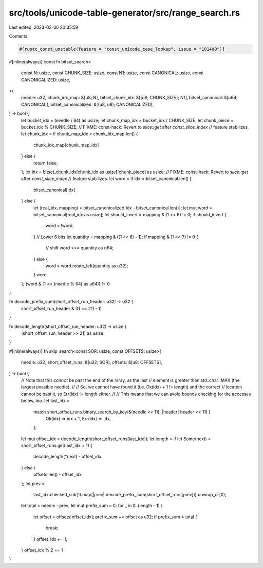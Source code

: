 src/tools/unicode-table-generator/src/range_search.rs
=====================================================

Last edited: 2023-03-30 20:35:59

Contents:

.. code-block:: rs

    #[rustc_const_unstable(feature = "const_unicode_case_lookup", issue = "101400")]
#[inline(always)]
const fn bitset_search<
    const N: usize,
    const CHUNK_SIZE: usize,
    const N1: usize,
    const CANONICAL: usize,
    const CANONICALIZED: usize,
>(
    needle: u32,
    chunk_idx_map: &[u8; N],
    bitset_chunk_idx: &[[u8; CHUNK_SIZE]; N1],
    bitset_canonical: &[u64; CANONICAL],
    bitset_canonicalized: &[(u8, u8); CANONICALIZED],
) -> bool {
    let bucket_idx = (needle / 64) as usize;
    let chunk_map_idx = bucket_idx / CHUNK_SIZE;
    let chunk_piece = bucket_idx % CHUNK_SIZE;
    // FIXME: const-hack: Revert to `slice::get` after `const_slice_index`
    // feature stabilizes.
    let chunk_idx = if chunk_map_idx < chunk_idx_map.len() {
        chunk_idx_map[chunk_map_idx]
    } else {
        return false;
    };
    let idx = bitset_chunk_idx[chunk_idx as usize][chunk_piece] as usize;
    // FIXME: const-hack: Revert to `slice::get` after `const_slice_index`
    // feature stabilizes.
    let word = if idx < bitset_canonical.len() {
        bitset_canonical[idx]
    } else {
        let (real_idx, mapping) = bitset_canonicalized[idx - bitset_canonical.len()];
        let mut word = bitset_canonical[real_idx as usize];
        let should_invert = mapping & (1 << 6) != 0;
        if should_invert {
            word = !word;
        }
        // Lower 6 bits
        let quantity = mapping & ((1 << 6) - 1);
        if mapping & (1 << 7) != 0 {
            // shift
            word >>= quantity as u64;
        } else {
            word = word.rotate_left(quantity as u32);
        }
        word
    };
    (word & (1 << (needle % 64) as u64)) != 0
}

fn decode_prefix_sum(short_offset_run_header: u32) -> u32 {
    short_offset_run_header & ((1 << 21) - 1)
}

fn decode_length(short_offset_run_header: u32) -> usize {
    (short_offset_run_header >> 21) as usize
}

#[inline(always)]
fn skip_search<const SOR: usize, const OFFSETS: usize>(
    needle: u32,
    short_offset_runs: &[u32; SOR],
    offsets: &[u8; OFFSETS],
) -> bool {
    // Note that this *cannot* be past the end of the array, as the last
    // element is greater than std::char::MAX (the largest possible needle).
    //
    // So, we cannot have found it (i.e. Ok(idx) + 1 != length) and the correct
    // location cannot be past it, so Err(idx) != length either.
    //
    // This means that we can avoid bounds checking for the accesses below, too.
    let last_idx =
        match short_offset_runs.binary_search_by_key(&(needle << 11), |header| header << 11) {
            Ok(idx) => idx + 1,
            Err(idx) => idx,
        };

    let mut offset_idx = decode_length(short_offset_runs[last_idx]);
    let length = if let Some(next) = short_offset_runs.get(last_idx + 1) {
        decode_length(*next) - offset_idx
    } else {
        offsets.len() - offset_idx
    };
    let prev =
        last_idx.checked_sub(1).map(|prev| decode_prefix_sum(short_offset_runs[prev])).unwrap_or(0);

    let total = needle - prev;
    let mut prefix_sum = 0;
    for _ in 0..(length - 1) {
        let offset = offsets[offset_idx];
        prefix_sum += offset as u32;
        if prefix_sum > total {
            break;
        }
        offset_idx += 1;
    }
    offset_idx % 2 == 1
}


